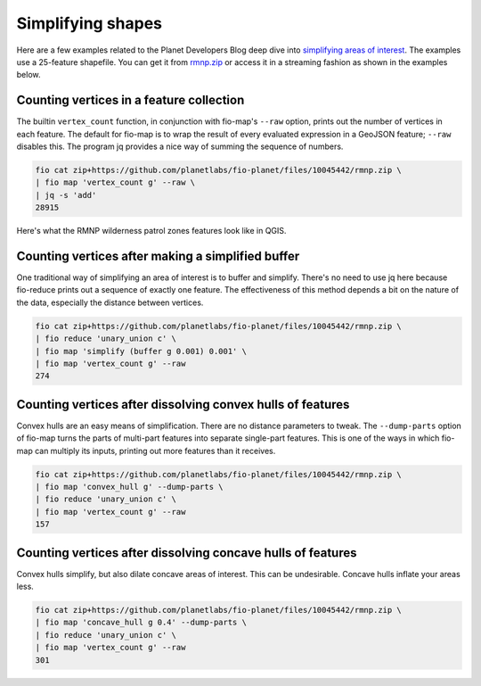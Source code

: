 Simplifying shapes
==================

Here are a few examples related to the Planet Developers Blog deep dive into
`simplifying areas of interest
<https://developers.planet.com/blog/2022/Dec/15/simplifying-your-complex-area-of-interest-a-planet-developers-deep-dive/>`__.
The examples use a 25-feature shapefile. You can get it from `rmnp.zip
<https://github.com/planetlabs/fio-planet/files/10045442/rmnp.zip>`__ or access
it in a streaming fashion as shown in the examples below.

Counting vertices in a feature collection
-----------------------------------------

The builtin ``vertex_count`` function, in conjunction with fio-map's ``--raw``
option, prints out the number of vertices in each feature. The default for
fio-map is to wrap the result of every evaluated expression in a GeoJSON
feature; ``--raw`` disables this. The program jq provides a nice way of summing
the sequence of numbers.

.. code-block::

    fio cat zip+https://github.com/planetlabs/fio-planet/files/10045442/rmnp.zip \
    | fio map 'vertex_count g' --raw \
    | jq -s 'add'
    28915

Here's what the RMNP wilderness patrol zones features look like in QGIS.

.. image:: https://user-images.githubusercontent.com/33697/202820493-2cae58f4-a968-4078-8a60-ba7e2cbe0434.png
   :width: 600

Counting vertices after making a simplified buffer
--------------------------------------------------

One traditional way of simplifying an area of interest is to buffer and
simplify. There's no need to use jq here because fio-reduce prints out a
sequence of exactly one feature. The effectiveness of this method depends a bit
on the nature of the data, especially the distance between vertices.

.. code-block::

    fio cat zip+https://github.com/planetlabs/fio-planet/files/10045442/rmnp.zip \
    | fio reduce 'unary_union c' \
    | fio map 'simplify (buffer g 0.001) 0.001' \
    | fio map 'vertex_count g' --raw
    274

.. image:: https://user-images.githubusercontent.com/33697/202821086-5bfd4437-3c42-420e-84cf-d3e1287d2d8c.png
   :width: 600

Counting vertices after dissolving convex hulls of features
-----------------------------------------------------------

Convex hulls are an easy means of simplification. There are no distance
parameters to tweak. The ``--dump-parts`` option of fio-map turns the parts of
multi-part features into separate single-part features. This is one of the ways
in which fio-map can multiply its inputs, printing out more features than it
receives.

.. code-block::

    fio cat zip+https://github.com/planetlabs/fio-planet/files/10045442/rmnp.zip \
    | fio map 'convex_hull g' --dump-parts \
    | fio reduce 'unary_union c' \
    | fio map 'vertex_count g' --raw
    157

.. image:: https://user-images.githubusercontent.com/33697/202820595-491c590c-0f5a-4cdb-89de-7cd2067cbf90.png
   :width: 600

Counting vertices after dissolving concave hulls of features
------------------------------------------------------------

Convex hulls simplify, but also dilate concave areas of interest. This can be
undesirable. Concave hulls inflate your areas less.

.. code-block::

    fio cat zip+https://github.com/planetlabs/fio-planet/files/10045442/rmnp.zip \
    | fio map 'concave_hull g 0.4' --dump-parts \
    | fio reduce 'unary_union c' \
    | fio map 'vertex_count g' --raw
    301

.. image:: https://user-images.githubusercontent.com/33697/218189621-446b743e-daba-4e3c-bc24-7ce74771fb8a.png
   :width: 600
